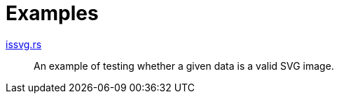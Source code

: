// SPDX-FileCopyrightText: 2024 Shun Sakai
//
// SPDX-License-Identifier: CC-BY-4.0

= Examples

link:issvg.rs[]::

  An example of testing whether a given data is a valid SVG image.
